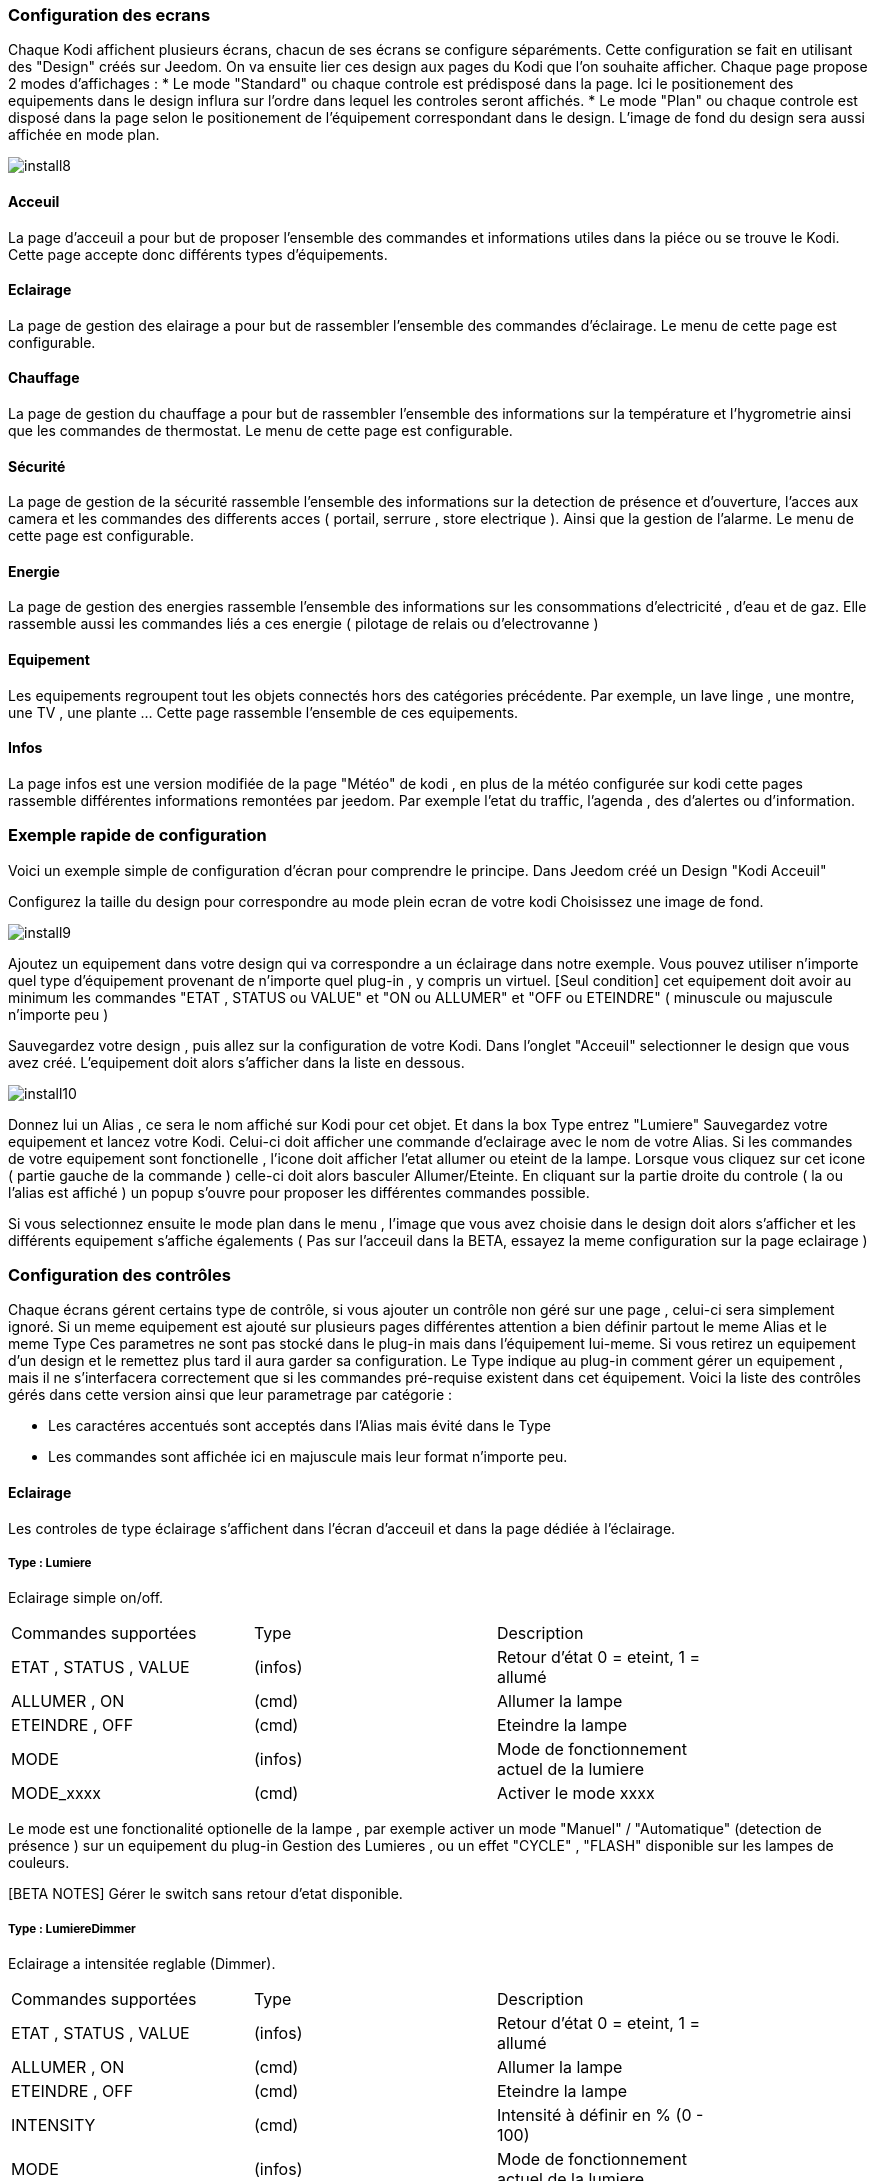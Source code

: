 === Configuration des ecrans

Chaque Kodi affichent plusieurs écrans, chacun de ses écrans se configure séparéments. Cette configuration se fait en utilisant des "Design" créés sur Jeedom.
On va ensuite lier ces design aux pages du Kodi que l'on souhaite afficher. 
Chaque page propose 2 modes d'affichages : 
* Le mode "Standard" ou chaque controle est prédisposé dans la page. Ici le positionement des equipements dans le design influra sur l'ordre dans lequel les controles seront affichés.
* Le mode "Plan" ou chaque controle est disposé dans la page selon le positionement de l'équipement correspondant dans le design. L'image de fond du design sera aussi affichée en mode plan. 

image::../images/install8.png[] 

==== Acceuil

La page d'acceuil a pour but de proposer l'ensemble des commandes et informations utiles dans la piéce ou se trouve le Kodi. Cette page accepte donc différents types d'équipements.

==== Eclairage

La page de gestion des elairage a pour but de rassembler l'ensemble des commandes d'éclairage. Le menu de cette page est configurable.

==== Chauffage

La page de gestion du chauffage a pour but de rassembler l'ensemble des informations sur la température et l'hygrometrie ainsi que les commandes de thermostat. Le menu de cette page est configurable.

==== Sécurité

La page de gestion de la sécurité rassemble l'ensemble des informations sur la detection de présence et d'ouverture, l'acces aux camera et les commandes des differents acces ( portail, serrure , store electrique ). Ainsi que la gestion de l'alarme. Le menu de cette page est configurable.

==== Energie

La page de gestion des energies rassemble l'ensemble des informations sur les consommations d'electricité , d'eau et de gaz. Elle rassemble aussi les commandes liés a ces energie ( pilotage de relais ou d'electrovanne )

==== Equipement

Les equipements regroupent tout les objets connectés hors des catégories précédente. Par exemple, un lave linge , une montre, une TV , une plante ...  Cette page rassemble l'ensemble de ces equipements.

==== Infos

La page infos est une version modifiée de la page "Météo" de kodi , en plus de la météo configurée sur kodi cette pages rassemble différentes informations remontées par jeedom. Par exemple l'etat du traffic, l'agenda , des d'alertes ou d'information.


=== Exemple rapide de configuration

Voici un exemple simple de configuration d'écran pour comprendre le principe. 
Dans Jeedom créé un Design "Kodi Acceuil" 

Configurez la taille du design pour correspondre au mode plein ecran de votre kodi
Choisissez une image de fond.

image::../images/install9.png[] 

Ajoutez un equipement dans votre design qui va correspondre a un éclairage dans notre exemple. Vous pouvez utiliser n'importe quel type d'équipement provenant de n'importe quel plug-in , y compris un virtuel.
[Seul condition] cet equipement doit avoir au minimum les commandes "ETAT , STATUS ou VALUE" et "ON ou ALLUMER" et "OFF ou ETEINDRE" ( minuscule ou majuscule n'importe peu )

Sauvegardez votre design , puis allez sur la configuration de votre Kodi. Dans l'onglet "Acceuil" selectionner le design que vous avez créé.
L'equipement doit alors s'afficher dans la liste en dessous.

image::../images/install10.png[] 

Donnez lui un Alias , ce sera le nom  affiché sur Kodi pour cet objet. Et dans la box +Type+ entrez "Lumiere"
Sauvegardez votre equipement et lancez votre Kodi. Celui-ci doit afficher une commande d'eclairage avec le nom de votre Alias. Si les commandes de votre equipement sont fonctionelle , l'icone doit afficher l'etat allumer ou eteint de la lampe.
Lorsque vous cliquez sur cet icone ( partie gauche de la commande ) celle-ci doit alors basculer Allumer/Eteinte.  En cliquant sur la partie droite du controle ( la ou l'alias est affiché ) un popup s'ouvre pour proposer les différentes commandes possible. 

Si vous selectionnez ensuite le mode plan dans le menu , l'image que vous avez choisie dans le design doit alors s'afficher et les différents equipement s'affiche égalements ( Pas sur l'acceuil dans la BETA, essayez la meme configuration sur la page eclairage )



=== Configuration des contrôles 
 
Chaque écrans gérent certains type de contrôle, si vous ajouter un contrôle non géré sur une page , celui-ci sera simplement ignoré. Si un meme equipement est ajouté sur plusieurs pages différentes attention a bien définir partout le meme +Alias+ et le meme +Type+
Ces parametres ne sont pas stocké dans le plug-in mais dans l'équipement lui-meme. Si vous retirez un equipement d'un design et le remettez plus tard il aura garder sa configuration.
Le +Type+ indique au plug-in comment gérer un equipement , mais il ne s'interfacera correctement que si les commandes pré-requise existent dans cet équipement.
Voici la liste des contrôles gérés dans cette version ainsi que leur parametrage par catégorie :

* Les caractéres accentués sont acceptés dans l'Alias mais évité dans le Type
* Les commandes sont affichée ici en majuscule mais leur format n'importe peu.

==== Eclairage

Les controles de type éclairage s'affichent dans l'écran d'acceuil et dans la page dédiée à l'éclairage.

===== Type : Lumiere

Eclairage simple on/off.

[width="85%"",options="header"]
|=======
|Commandes supportées | Type | Description
|ETAT , STATUS , VALUE	 	|(infos) |Retour d'état 0 = eteint,  1 = allumé
|ALLUMER , ON				|(cmd)	 |Allumer la lampe
|ETEINDRE , OFF				|(cmd)	 |Eteindre la lampe
|MODE						|(infos) |Mode de fonctionnement actuel de la lumiere
|MODE_xxxx					|(cmd)	 |Activer le mode xxxx
|=======

Le mode est une fonctionalité optionelle de la lampe , par exemple activer un mode "Manuel" / "Automatique" (detection de présence ) sur un equipement du plug-in Gestion des Lumieres , ou un effet "CYCLE" , "FLASH" disponible sur les lampes de couleurs.

[BETA NOTES] Gérer le switch sans retour d'etat disponible. 

===== Type : LumiereDimmer

Eclairage a intensitée reglable (Dimmer).

[width="85%"]
|=======
|Commandes supportées | Type | Description
|ETAT , STATUS , VALUE	 	|(infos) |Retour d'état 0 = eteint,  1 = allumé
|ALLUMER , ON				|(cmd)	 |Allumer la lampe
|ETEINDRE , OFF				|(cmd)	 |Eteindre la lampe
|INTENSITY					|(cmd)	 |Intensité à définir en % (0 - 100)
|MODE						|(infos) |Mode de fonctionnement actuel de la lumiere
|MODE_xxxx					|(cmd)	 |Activer le mode xxxx
|=======

Le "mode" est une fonctionalité optionelle de la lampe , par exemple pour activer un mode "Manuel" / "Automatique" (detection de présence ) sur un equipement du plug-in Gestion des Lumieres , ou un effet "CYCLE" , "FLASH" disponible sur les lampes de couleurs.

[BETA NOTES] Le reglage de l'intensité ne fonctionne pas encore.

===== Type : LumiereRGB

Eclairage a couleur variale (RGB).

[width="85%"]
|=======
|Commandes supportées | Type | Description
|ETAT , STATUS , VALUE	 	|(infos) |Retour d'état 0 = eteint,  1 = allumé
|ALLUMER , ON				|(cmd)	 |Allumer la lampe
|ETEINDRE , OFF				|(cmd)	 |Eteindre la lampe
|COLORRED					|(infos)	 |Valeur pour la composante rouge ( 0 - 255 )
|COLORGREEN					|(infos)	 |Valeur pour la composante verte ( 0 - 255 )
|COLORBLUE					|(infos)	 |Valeur pour la composante bleue ( 0 - 255 )
|MODE						|(infos) |Mode de fonctionnement actuel de la lumiere
|MODE_xxxx					|(cmd)	 |Activer le mode xxxx
|=======

==== Infos

Les controle de type infos s'affichent dans l'écran d'acceuil et dans la page dédiée aux infos. Il sont aussi utilisés pour transmettre des alertes de jeedom sur n'importe quel ecran de kodi y compris par dessus une video.

===== Type : Info

Message simple.

[width="85%"",options="header"]
|=======
|Commandes supportées | Type | Description
|STATUS , VALUE			 	|(infos) |Message d'information a afficher
|=======

[BETA NOTES] En test. Ajouter un logo ou une categorie ?

===== Type : Alerte

Message important à afficher sur l'acceuil ou ecran information. Avec popup d'annonce sur les autres écrans. 

[width="85%"",options="header"]
|=======
|Commandes supportées | Type | Description
|STATUS , VALUE			 	|(infos) |Message d'information a afficher
|=======

[BETA NOTES] En test. Ajouter un logo ou une categorie ?


===== Type : Popup

Message important à afficher en popup sur tout ecran ouvert de kodi. 

[width="85%"",options="header"]
|=======
|Commandes supportées | Type | Description
|STATUS , VALUE			 	|(infos) |Message à afficher 
|=======

[BETA NOTES] Ne fonctionne pas encore. 

===== Type : Presence

Etat de detection de présence dans une piece. Un seul controle presence est géré sur la page d'acceuil , plusieurs peuvent être gérés sur la page sécurité. 

[width="85%"",options="header"]
|=======
|Commandes supportées | Type | Description
|MOVE, STATUS , VALUE			 	|(infos) |Etat du detecteur 0 = il y a personne , 1 = il y a quelqu'un , n > 1 = il y a n personnes 
|=======

[BETA NOTES] Affichage sur l'acceuil uniquement. 

===== Type : Innondation

Etat de detection d'innondation dans une piece. Sur la page d'acceuil l'alarme s'affiche quelquesoit la piece concernée.

[width="85%"",options="header"]
|=======
|Commandes supportées | Type | Description
|FLOOD, STATUS , VALUE			 	|(infos) |Etat du detecteur 0 = pas d'innondation , 1 = innondation detectée 
|=======

[BETA NOTES] Affichage sur l'acceuil uniquement. 

===== Type : Feu

Etat de detection d'incendie dans une piece. Sur la page d'acceuil l'alarme s'affiche quelquesoit la piece concernée.

[width="85%"",options="header"]
|=======
|Commandes supportées | Type | Description
|FIRE, STATUS , VALUE			 	|(infos) |Etat du detecteur 0 = pas d'alarme , 1 = feu ou fumée detectée.
|=======

[BETA NOTES] Affichage sur l'acceuil uniquement. 

===== Type : Luminosite

Luminosité dans une piece affichée en lumen.

[width="85%"",options="header"]
|=======
|Commandes supportées | Type | Description
|LUMEN, STATUS , VALUE			 	|(infos) |Luminositée mesurée en lumen.
|=======

[BETA NOTES] Affichage sur l'acceuil uniquement. 

==== Chauffage

Les controle de type chauffage s'affichent dans l'écran d'acceuil et dans la page dédiée au chauffage.

===== Type : Thermometre

Température mesurée. Jusqu'a 4 températures peuvent être affichées sur la page d'acceuil. 

[width="85%"",options="header"]
|=======
|Commandes supportées | Type | Description
|TEMPéRATURE, STATUS , VALUE			 	|(infos) |Température a afficher en degrés celcius ( valeur seule, pas de symbole °c )
|=======

[BETA NOTES] Ok sur acceuil , En test sur la page chauffage. Affichage de l'historique prévu.

===== Type : Hygrometre

Hygrométrie mesurée. Jusqu'a 4 capteurs peuvent être affichées sur la page d'acceuil. 

[width="85%"",options="header"]
|=======
|Commandes supportées | Type | Description
|STATUS , VALUE			 	|(infos) |Hygrométrie a afficher en pourcentage  ( valeur seule, pas de symbole %  )
|=======

[BETA NOTES] Ok sur acceuil , En test sur la page chauffage. Affichage de l'historique prévu.

===== Type : Thermostat

Controle de chauffage par thermosat pour une zone. Un seul Thermostat géré sur la page d'acceuil , plusieur zones sur la page chauffage.

[width="85%"",options="header"]
|=======
|Commandes supportées | Type | Description
|STATUT, STATUS , ETAT			 	|(infos) |Etat du chauffage. (Arrété , Chauffe ... )
|MODE							 	|(infos) |Mode de fonctionement du thermostat. ( Confort , Manuel ...)
|CONSIGNE							|(infos) |Consigne de température a atteindre pour le mode encours en degres celcius
|ON									|(cmd) |Marche forcée du chauffage / Climatisation
|OFF								|(cmd) |Arret du chauffage / Climatisation
|=======

[BETA NOTES] Affichage ok, interaction en test. 


==== Energie

Les controle de type energie s'affichent dans l'écran d'acceuil et dans la page dédiée au chauffage.

===== Type : Eau

Controle d'une electro-vanne et affichage d'information sur le debit et la consommation d'eau. Jusqu'a 2 controles peuvent etre affichés sur la page d'acceuil , plusieurs sur la page energie.

[width="85%"",options="header"]
|=======
|Commandes supportées | Type | Description
|ETAT, STATUS , VALUE			 			|(infos) |Etat de l'electro-vanne 0 = Fermée , 1 = Ouvert
|DEBIT, FLOW							 	|(infos) |Debit en litre / heure
|COUNT, COMPTEUR						 	|(infos) |Compteur de debit en m3
|ON, OUVRIR								 	|(cmd) |Commande d'ouverture de la vanne
|OFF, FERMER							 	|(cmd) |Commande de fermeture de la vanne
|=======

[BETA NOTES] Affichage en test. 


==== Equipements

Les controle de type equipement s'affichent dans l'écran d'acceuil et dans la page dédiée.

===== Type : Equipment

Controle generique d'un equipement connecté. Le controle générique permet l'affichage d'informations parametrables et l'execution de commande simples. 

[width="85%"",options="header"]
|=======
|Commandes supportées | Type | Description
|ETAT, STATUS , VALUE			 			|(infos) |Etat de l'equipement (texte)
|PARAM1									 	|(infos) |Valeur du parametre 1
|PARAM2									 	|(infos) |Valeur du parametre 2
|ON, START								 	|(cmd) |Commande de mise en marche
|OFF, STOP								 	|(cmd) |Commande d'arret
|=======

[BETA NOTES] Affichage seul en test.

===== Type : Frigo

Controle d'un réfrigérateur connecté. 

[width="85%"",options="header"]
|=======
|Commandes supportées | Type | Description
|ETAT, STATUS , VALUE			 			|(infos) |Etat de l'equipement (texte)
|TEMPERATURE1							 	|(infos) |Température mesurée en zone 1
|TEMPERATURE2							 	|(infos) |Température mesurée en zone 2
|ON, START								 	|(cmd) |Commande de mise en marche
|OFF, STOP								 	|(cmd) |Commande d'arret
|=======

[BETA NOTES] Affichage seul en test.
 
===== Type : TV

Controle d'un téléviseur connecté. 

[width="85%"",options="header"]
|=======
|Commandes supportées | Type | Description
|ETAT, STATUS , VALUE			 			|(infos) |Etat de l'equipement (texte)
|PARAM1									 	|(infos) |Température mesurée en zone 1
|PARAM2									 	|(infos) |Température mesurée en zone 2
|ON, START								 	|(cmd) |Commande de mise en marche
|OFF, STOP								 	|(cmd) |Commande d'arret
|=======

[BETA NOTES] Affichage seul en test.


=== Contrôles non supportés

Le nombre de contrôle supportés va s'agrandir avec les nouvelles version de ce plug-in. Je ne possede pas tout les plug-in ni tout les type d'équipements existant sur Jeedom. Il m'est donc impossible de tout tester et prévoir.
Si un de vos equipements ne s'interface pas correctement avec ce plug-in , voici la marche a suivre.

* Pour corriger immédiatement le probleme , créez un virtuel qui va re-mapper les commandes de votre equipement vers des noms de commandes supportées par le plug-in et utilisez ce virtuel dans votre design.  
* Sur le forum envoyez moi les infos suivantes pour l'ajouter aux equipements gérés dans la prochaine version : La liste des commandes de l'équipement et leur signification 

=== Menu personalisés

Dans les pages de chaque catégorie , le menu peut etre customisé. Pour ajouter des fonctions au menu il suffit d'ajouter des Scenarios au design de la page.
Par exemple un scenario "Tout Allumer" peu etre ajouter a la page eclairages afin de creer une fonction qui allumera l'ensemble des eclairages du systeme.
Le nom du scenario sera utiliser pour définir le texte du bouton dans le menu.
Ce type de scenario ressemble a ceci :

image::../images/install11.png[]

